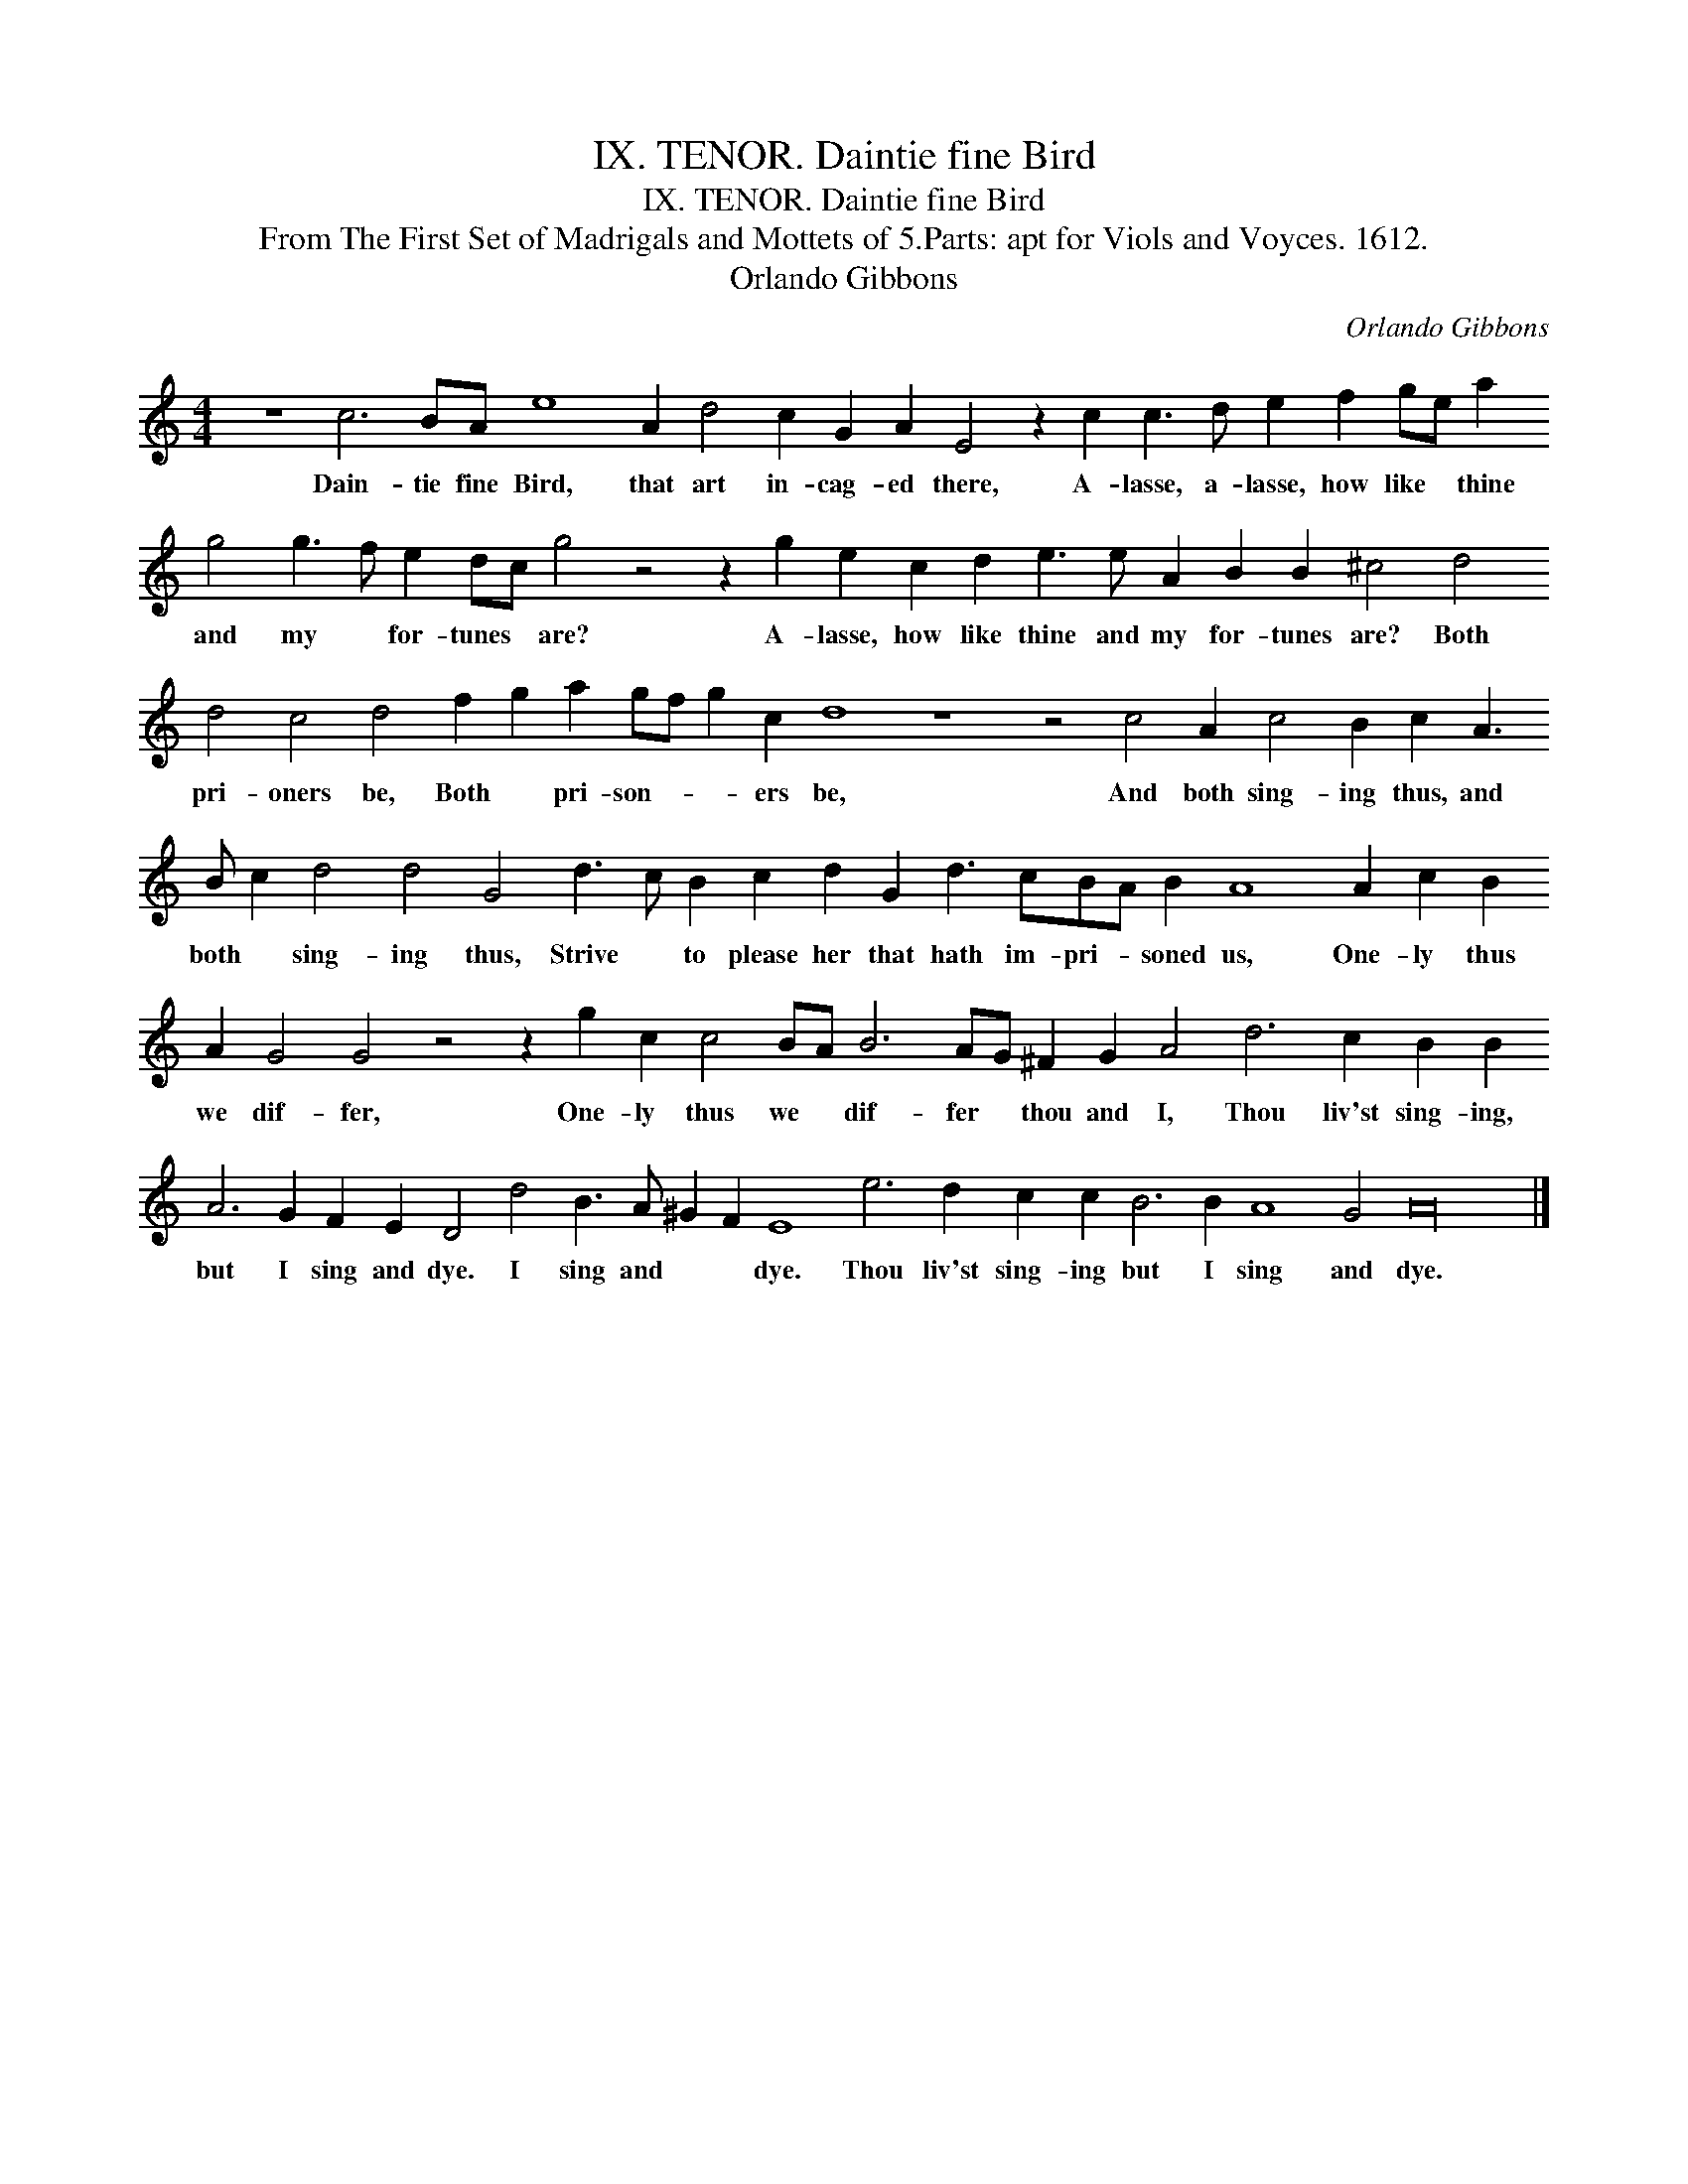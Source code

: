 X:1
T:IX. TENOR. Daintie fine Bird
T:IX. TENOR. Daintie fine Bird
T:From The First Set of Madrigals and Mottets of 5.Parts: apt for Viols and Voyces. 1612.
T:Orlando Gibbons
C:Orlando Gibbons
L:1/8
M:4/4
K:C
V:1 treble transpose=-12 
V:1
 z8 c6 BA e8 A2 d4 c2 G2 A2 E4 z2 c2 c3 d e2 f2 ge a2 g4 g3 f e2 dc g4 z4 z2 g2 e2 c2 d2 e3 e A2 B2 B2 ^c4 d4 d4 c4 d4 f2 g2 a2 gf g2 c2 d8 z8 z4 c4 A2 c4 B2 c2 A3 B c2 d4 d4 G4 d3 c B2 c2 d2 G2 d3 cBA B2 A8 A2 c2 B2 A2 G4 G4 z4 z2 g2 c2 c4 BA B6 AG ^F2 G2 A4 d6 c2 B2 B2 A6 G2 F2 E2 D4 d4 B3 A ^G2 F2 E8 e6 d2 c2 c2 B6 B2 A8 G4 A32 |] %1
w: Dain- tie fine Bird, that art in- cag- ed there, A- lasse, a- lasse, how like * thine and my * for- tunes * are? A- lasse, how like thine and my for- tunes are? Both pri- oners be, Both * pri- son- * * ers be, And both sing- ing thus, and both * sing- ing thus, Strive * to please her that hath im- pri- * soned us, One- ly thus we dif- fer, One- ly thus we * dif- fer * thou and I, Thou liv'st sing- ing, but I sing and dye. I sing and * * dye. Thou liv'st sing- ing but I sing and dye.|

